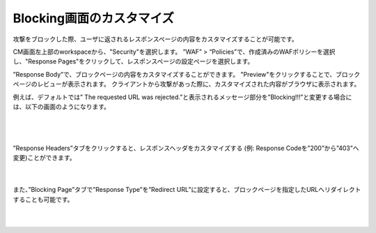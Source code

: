 Blocking画面のカスタマイズ
================================================

攻撃をブロックした際、ユーザに返されるレスポンスページの内容をカスタマイズすることが可能です。

CM画面左上部のworkspaceから、"Security"を選択します。
”WAF” > “Policies”で、作成済みのWAFポリシーを選択し、"Response Pages"をクリックして、レスポンスページの設定ページを選択します。

”Response Body”で、ブロックページの内容をカスタマイズすることができます。 "Preview"をクリックすることで、ブロックページのレビューが表示されます。
クライアントから攻撃があった際に、カスタマイズされた内容がブラウザに表示されます。

例えば、デフォルトでは” The requested URL was rejected.”と表示されるメッセージ部分を”Blocking!!!”と変更する場合には、以下の画面のようになります。


   .. image:: images/Picture1.png
      :scale: 20%
      :align: center
   |

   .. image:: images/Picture2.png
      :align: center
   |


”Response Headers”タブをクリックすると、レスポンスヘッダをカスタマイズする (例: Response Codeを”200”から”403”へ変更)ことができます。

   .. image:: images/Picture3.png
      :scale: 20%
      :align: center
   |


また、”Blocking Page”タブで”Response Type”を”Redirect URL”に設定すると、ブロックページを指定したURLへリダイレクトすることも可能です。

   .. image:: images/Picture4.png
      :scale: 20%
      :align: center
   |
